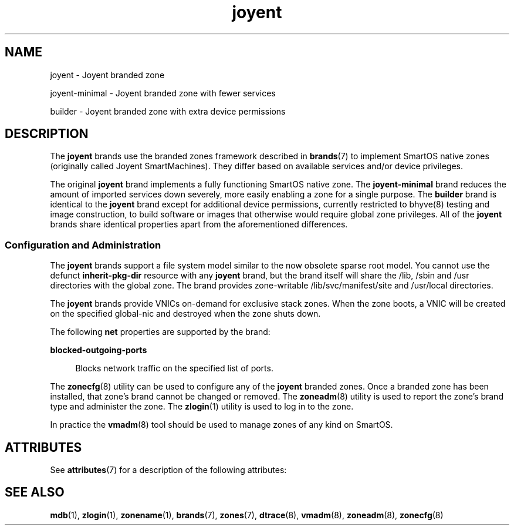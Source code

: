 '\" te
.\"  Copyright (c) 2011, Joyent, Inc. All Rights Reserved
.\"  Copyright 2025 Edgecast Cloud LLC.
.\" The contents of this file are subject to the terms of the Common Development and Distribution License (the "License"). You may not use this file except in compliance with the License.
.\" You can obtain a copy of the license at usr/src/OPENSOLARIS.LICENSE or http://www.opensolaris.org/os/licensing. See the License for the specific language governing permissions and limitations under the License.
.\" When distributing Covered Code, include this CDDL HEADER in each file and include the License file at usr/src/OPENSOLARIS.LICENSE. If applicable, add the following below this CDDL HEADER, with the fields enclosed by brackets "[]" replaced with your own identifying information: Portions Copyright [yyyy] [name of copyright owner]
.TH joyent 7 "8 Mar 2011" "SunOS 5.11" "Standards, Environments, and Macros"
.SH NAME
joyent \- Joyent branded zone
.sp
joyent-minimal \- Joyent branded zone with fewer services
.sp
builder \- Joyent branded zone with extra device permissions
.SH DESCRIPTION
.sp
.LP
The \fBjoyent\fR brands use the branded zones framework described in
\fBbrands\fR(7) to implement SmartOS native zones (originally called Joyent
SmartMachines). They differ based on available services and/or device
privileges.
.sp
The original \fBjoyent\fR brand implements a fully functioning SmartOS native
zone. The \fBjoyent-minimal\fR brand reduces the amount of imported services
down severely, more easily enabling a zone for a single purpose. The
\fBbuilder\fR brand is identical to the \fBjoyent\fR brand except for
additional device permissions, currently restricted to bhyve(8) testing and
image construction, to build software or images that otherwise would require
global zone privileges. All of the \fBjoyent\fR brands share identical
properties apart from the aforementioned differences.
.sp
.LP
.SS "Configuration and Administration"
.sp
.LP
The \fBjoyent\fR brands support a file system model similar to the now obsolete sparse root model. You cannot use the defunct \fBinherit-pkg-dir\fR resource with any \fBjoyent\fR brand, but the brand itself will share the /lib, /sbin and /usr directories with the global zone.  The brand provides zone-writable /lib/svc/manifest/site and /usr/local directories.
.sp
.LP
The \fBjoyent\fR brands provide VNICs on-demand for exclusive stack zones.  When the zone boots, a VNIC will be created on the specified global-nic and destroyed when the zone shuts down.
.sp
The following \fBnet\fR properties are supported by the brand:
.sp
.ne 2
.mk
.na
\fBblocked-outgoing-ports\fR
.ad
.sp .6
.RS 4n
Blocks network traffic on the specified list of ports.
.RE

.sp
.LP
The \fBzonecfg\fR(8) utility can be used to configure any of the \fBjoyent\fR branded zones. Once a branded zone has been installed, that zone's brand cannot be changed or removed. The \fBzoneadm\fR(8) utility is used to report the zone's brand type and administer the zone. The \fBzlogin\fR(1) utility is used to log in to the zone.
.sp
In practice the \fBvmadm\fR(8) tool should be used to manage zones of any
kind on SmartOS.
.SH ATTRIBUTES
.sp
.LP
See \fBattributes\fR(7) for a description of the following attributes:
.sp

.sp
.TS
tab() box;
cw(2.75i) |cw(2.75i) 
lw(2.75i) |lw(2.75i) 
.
Interface StabilityEvolving
.TE

.SH SEE ALSO
.sp
.LP
\fBmdb\fR(1), \fBzlogin\fR(1), \fBzonename\fR(1), \fBbrands\fR(7), \fBzones\fR(7), \fBdtrace\fR(8), \fBvmadm\fR(8), \fBzoneadm\fR(8), \fBzonecfg\fR(8)
